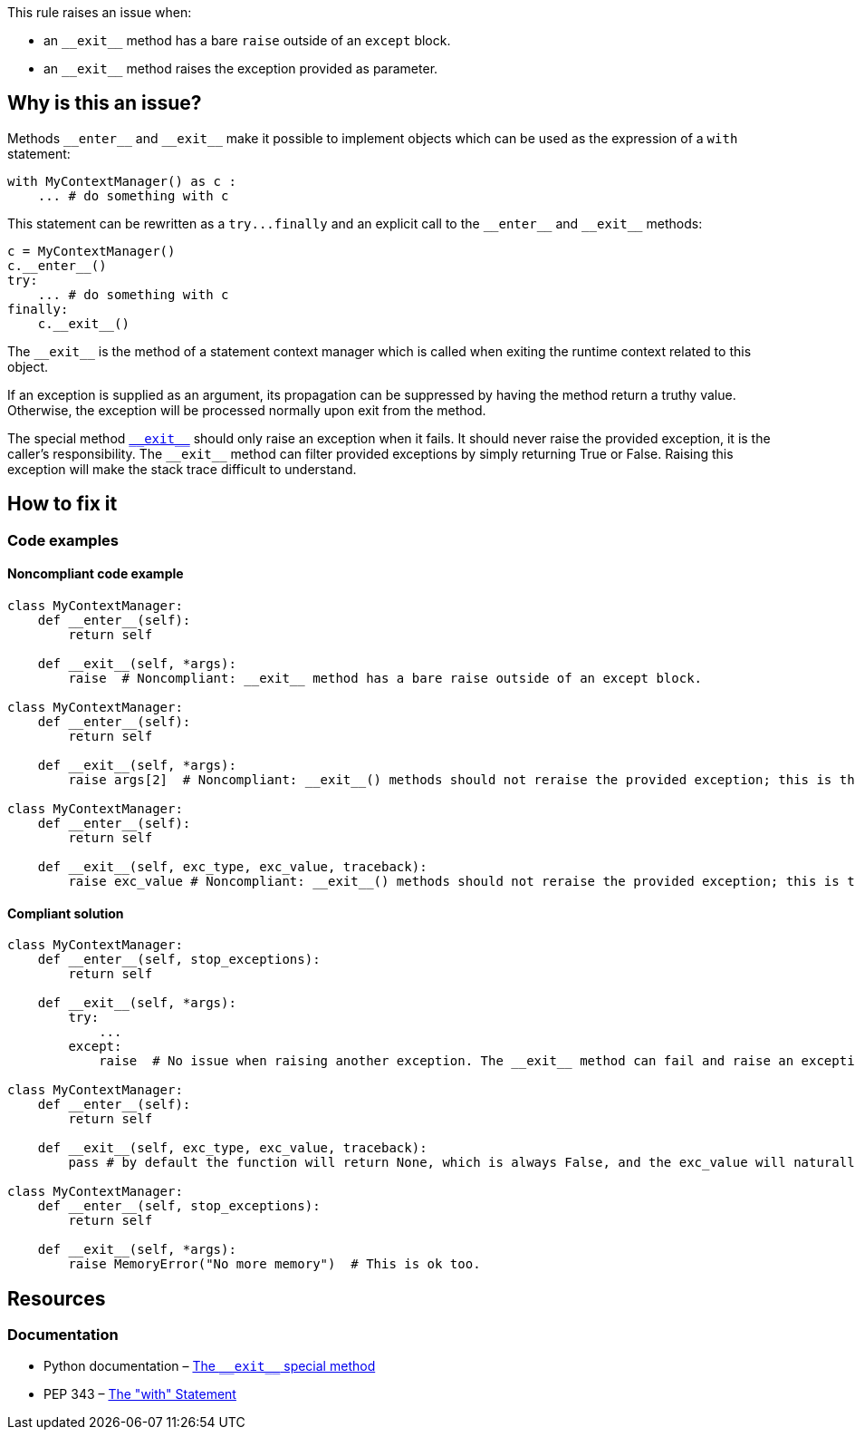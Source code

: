This rule raises an issue when:

* an ``++__exit__++`` method has a bare ``++raise++`` outside of an ``++except++`` block.
* an ``++__exit__++`` method raises the exception provided as parameter.

== Why is this an issue?

:link-with-uscores1: https://docs.python.org/3/reference/datamodel.html?highlight=__exit__%20special#object.__exit__

Methods ``++__enter__++`` and ``++__exit__++`` make it possible to implement objects which can be used as the expression of a ``++with++`` statement:

[source,python]
----
with MyContextManager() as c :
    ... # do something with c
----

This statement can be rewritten as a ``++try...finally++`` and an explicit call to the ``++__enter__++`` and ``++__exit__++`` methods:

[source,python]
----
c = MyContextManager()
c.__enter__()
try:
    ... # do something with c
finally:
    c.__exit__()
----

The ``++__exit__++`` is the method of a statement context manager which is called when exiting the runtime context related to this object.

If an exception is supplied as an argument, its propagation can be suppressed by having the method return a truthy value. Otherwise, the exception will be processed normally upon exit from the method.

The special method {link-with-uscores1}[``++__exit__++``] should only raise an exception when it fails. It should never raise the provided exception, it is the caller's responsibility. The ``++__exit__++`` method can filter provided exceptions by simply returning True or False. Raising this exception will make the stack trace difficult to understand.

== How to fix it

=== Code examples

==== Noncompliant code example

[source,python,diff-id=1,diff-type=noncompliant]
----
class MyContextManager:
    def __enter__(self):
        return self

    def __exit__(self, *args):
        raise  # Noncompliant: __exit__ method has a bare raise outside of an except block.

class MyContextManager:
    def __enter__(self):
        return self

    def __exit__(self, *args):
        raise args[2]  # Noncompliant: __exit__() methods should not reraise the provided exception; this is the caller’s responsibility.

class MyContextManager:
    def __enter__(self):
        return self

    def __exit__(self, exc_type, exc_value, traceback):
        raise exc_value # Noncompliant: __exit__() methods should not reraise the provided exception; this is the caller’s responsibility.
----


==== Compliant solution

[source,python,diff-id=1,diff-type=compliant]
----
class MyContextManager:
    def __enter__(self, stop_exceptions):
        return self

    def __exit__(self, *args):
        try:
            ...
        except:
            raise  # No issue when raising another exception. The __exit__ method can fail and raise an exception

class MyContextManager:
    def __enter__(self):
        return self

    def __exit__(self, exc_type, exc_value, traceback):
        pass # by default the function will return None, which is always False, and the exc_value will naturally raise.

class MyContextManager:
    def __enter__(self, stop_exceptions):
        return self

    def __exit__(self, *args):
        raise MemoryError("No more memory")  # This is ok too.
----


:link-with-uscores1: https://docs.python.org/3/reference/datamodel.html?highlight=__exit__%20special#object.__exit__

== Resources

=== Documentation

* Python documentation – {link-with-uscores1}[The ``++__exit__++`` special method]
* PEP 343 – https://www.python.org/dev/peps/pep-0343/[The "with" Statement]


ifdef::env-github,rspecator-view[]

'''
== Implementation Specification
(visible only on this page)

=== Message

remove this "raise" statement and return "False" instead.


=== Highlighting

The "raise" statement.


'''
== Comments And Links
(visible only on this page)

=== is related to: S5747

endif::env-github,rspecator-view[]

